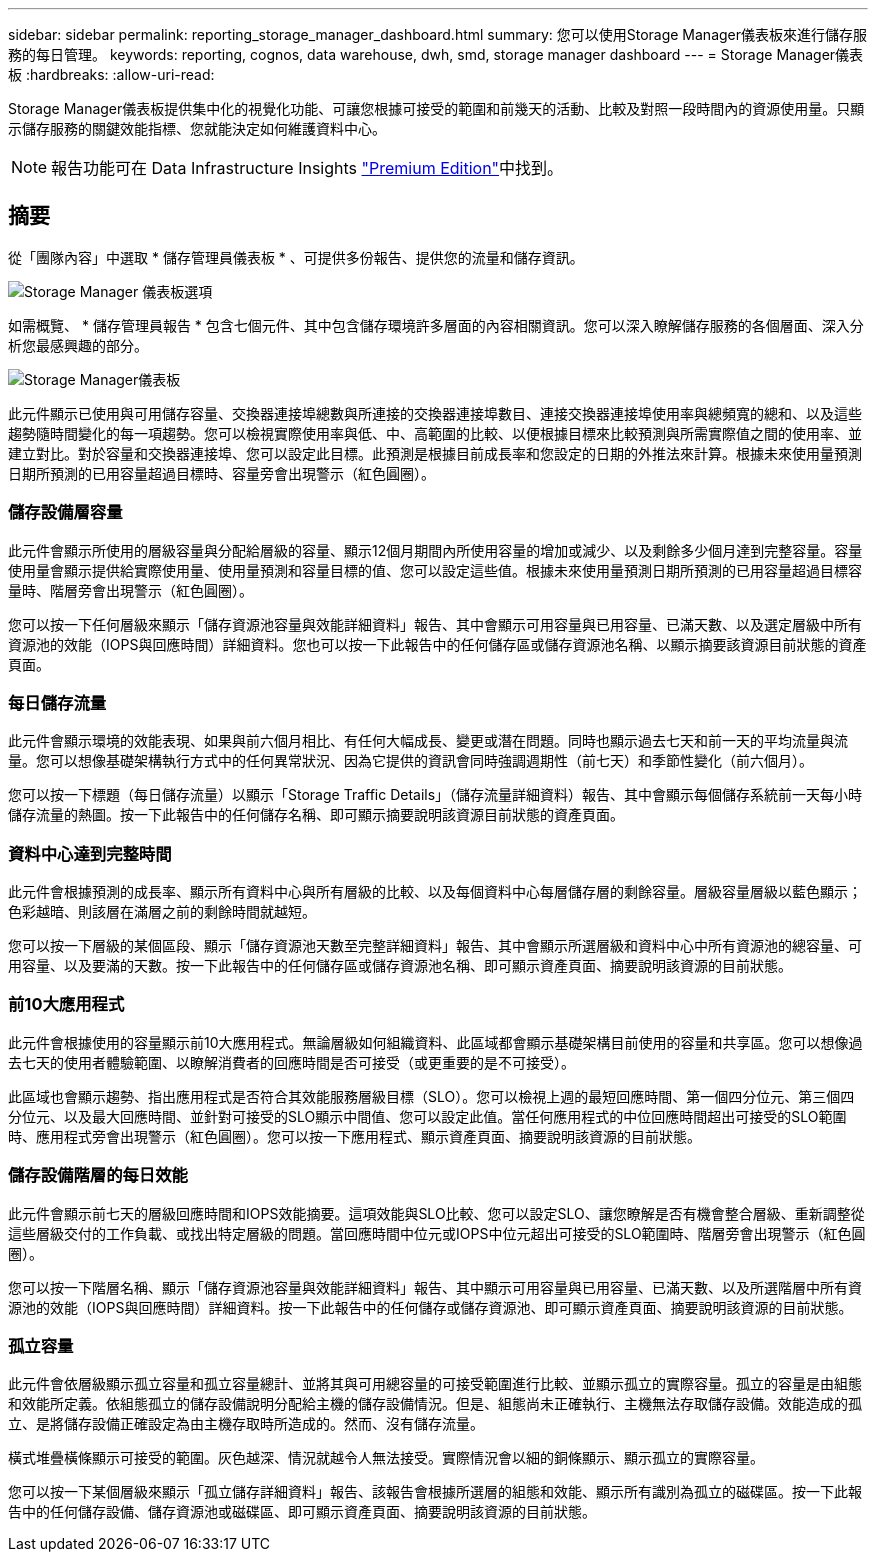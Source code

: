 ---
sidebar: sidebar 
permalink: reporting_storage_manager_dashboard.html 
summary: 您可以使用Storage Manager儀表板來進行儲存服務的每日管理。 
keywords: reporting, cognos, data warehouse, dwh, smd, storage manager dashboard 
---
= Storage Manager儀表板
:hardbreaks:
:allow-uri-read: 


[role="lead"]
Storage Manager儀表板提供集中化的視覺化功能、可讓您根據可接受的範圍和前幾天的活動、比較及對照一段時間內的資源使用量。只顯示儲存服務的關鍵效能指標、您就能決定如何維護資料中心。


NOTE: 報告功能可在 Data Infrastructure Insights link:concept_subscribing_to_cloud_insights.html["Premium Edition"]中找到。



== 摘要

從「團隊內容」中選取 * 儲存管理員儀表板 * 、可提供多份報告、提供您的流量和儲存資訊。

image:Reporting_Storage_Manager_Dashboard_Choices.png["Storage Manager 儀表板選項"]

如需概覽、 * 儲存管理員報告 * 包含七個元件、其中包含儲存環境許多層面的內容相關資訊。您可以深入瞭解儲存服務的各個層面、深入分析您最感興趣的部分。

image:Reporting-SMD.png["Storage Manager儀表板"]

此元件顯示已使用與可用儲存容量、交換器連接埠總數與所連接的交換器連接埠數目、連接交換器連接埠使用率與總頻寬的總和、以及這些趨勢隨時間變化的每一項趨勢。您可以檢視實際使用率與低、中、高範圍的比較、以便根據目標來比較預測與所需實際值之間的使用率、並建立對比。對於容量和交換器連接埠、您可以設定此目標。此預測是根據目前成長率和您設定的日期的外推法來計算。根據未來使用量預測日期所預測的已用容量超過目標時、容量旁會出現警示（紅色圓圈）。



=== 儲存設備層容量

此元件會顯示所使用的層級容量與分配給層級的容量、顯示12個月期間內所使用容量的增加或減少、以及剩餘多少個月達到完整容量。容量使用量會顯示提供給實際使用量、使用量預測和容量目標的值、您可以設定這些值。根據未來使用量預測日期所預測的已用容量超過目標容量時、階層旁會出現警示（紅色圓圈）。

您可以按一下任何層級來顯示「儲存資源池容量與效能詳細資料」報告、其中會顯示可用容量與已用容量、已滿天數、以及選定層級中所有資源池的效能（IOPS與回應時間）詳細資料。您也可以按一下此報告中的任何儲存區或儲存資源池名稱、以顯示摘要該資源目前狀態的資產頁面。



=== 每日儲存流量

此元件會顯示環境的效能表現、如果與前六個月相比、有任何大幅成長、變更或潛在問題。同時也顯示過去七天和前一天的平均流量與流量。您可以想像基礎架構執行方式中的任何異常狀況、因為它提供的資訊會同時強調週期性（前七天）和季節性變化（前六個月）。

您可以按一下標題（每日儲存流量）以顯示「Storage Traffic Details」（儲存流量詳細資料）報告、其中會顯示每個儲存系統前一天每小時儲存流量的熱圖。按一下此報告中的任何儲存名稱、即可顯示摘要說明該資源目前狀態的資產頁面。



=== 資料中心達到完整時間

此元件會根據預測的成長率、顯示所有資料中心與所有層級的比較、以及每個資料中心每層儲存層的剩餘容量。層級容量層級以藍色顯示；色彩越暗、則該層在滿層之前的剩餘時間就越短。

您可以按一下層級的某個區段、顯示「儲存資源池天數至完整詳細資料」報告、其中會顯示所選層級和資料中心中所有資源池的總容量、可用容量、以及要滿的天數。按一下此報告中的任何儲存區或儲存資源池名稱、即可顯示資產頁面、摘要說明該資源的目前狀態。



=== 前10大應用程式

此元件會根據使用的容量顯示前10大應用程式。無論層級如何組織資料、此區域都會顯示基礎架構目前使用的容量和共享區。您可以想像過去七天的使用者體驗範圍、以瞭解消費者的回應時間是否可接受（或更重要的是不可接受）。

此區域也會顯示趨勢、指出應用程式是否符合其效能服務層級目標（SLO）。您可以檢視上週的最短回應時間、第一個四分位元、第三個四分位元、以及最大回應時間、並針對可接受的SLO顯示中間值、您可以設定此值。當任何應用程式的中位回應時間超出可接受的SLO範圍時、應用程式旁會出現警示（紅色圓圈）。您可以按一下應用程式、顯示資產頁面、摘要說明該資源的目前狀態。



=== 儲存設備階層的每日效能

此元件會顯示前七天的層級回應時間和IOPS效能摘要。這項效能與SLO比較、您可以設定SLO、讓您瞭解是否有機會整合層級、重新調整從這些層級交付的工作負載、或找出特定層級的問題。當回應時間中位元或IOPS中位元超出可接受的SLO範圍時、階層旁會出現警示（紅色圓圈）。

您可以按一下階層名稱、顯示「儲存資源池容量與效能詳細資料」報告、其中顯示可用容量與已用容量、已滿天數、以及所選階層中所有資源池的效能（IOPS與回應時間）詳細資料。按一下此報告中的任何儲存或儲存資源池、即可顯示資產頁面、摘要說明該資源的目前狀態。



=== 孤立容量

此元件會依層級顯示孤立容量和孤立容量總計、並將其與可用總容量的可接受範圍進行比較、並顯示孤立的實際容量。孤立的容量是由組態和效能所定義。依組態孤立的儲存設備說明分配給主機的儲存設備情況。但是、組態尚未正確執行、主機無法存取儲存設備。效能造成的孤立、是將儲存設備正確設定為由主機存取時所造成的。然而、沒有儲存流量。

橫式堆疊橫條顯示可接受的範圍。灰色越深、情況就越令人無法接受。實際情況會以細的銅條顯示、顯示孤立的實際容量。

您可以按一下某個層級來顯示「孤立儲存詳細資料」報告、該報告會根據所選層的組態和效能、顯示所有識別為孤立的磁碟區。按一下此報告中的任何儲存設備、儲存資源池或磁碟區、即可顯示資產頁面、摘要說明該資源的目前狀態。

